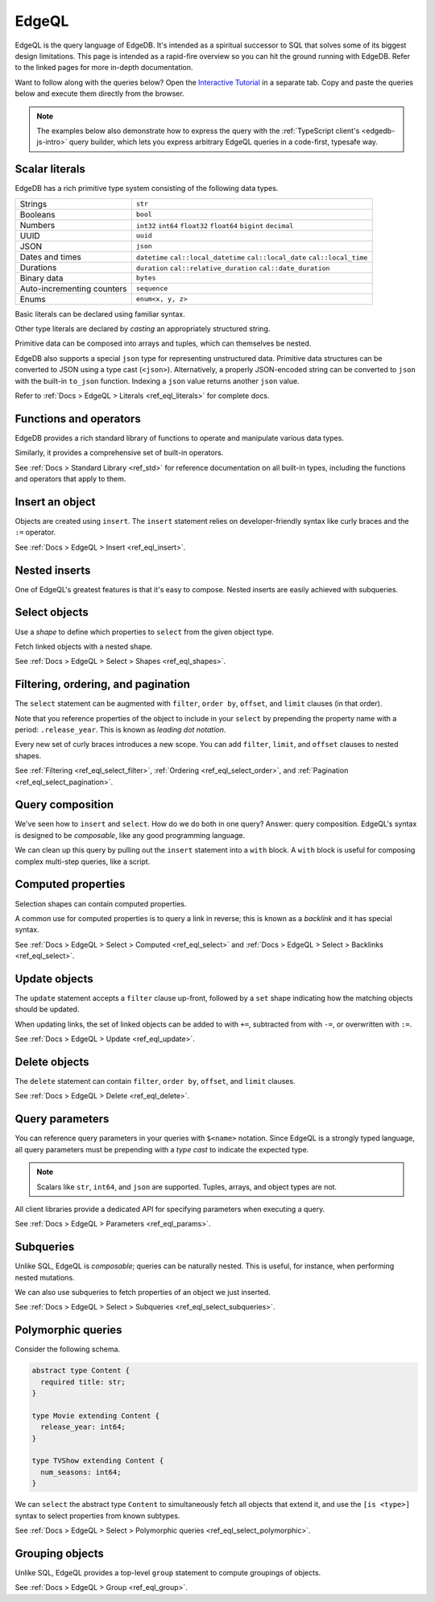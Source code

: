 .. _ref_intro_edgeql:

EdgeQL
======

EdgeQL is the query language of EdgeDB. It's intended as a spiritual successor
to SQL that solves some of its biggest design limitations. This page is
intended as a rapid-fire overview so you can hit the ground running with
EdgeDB. Refer to the linked pages for more in-depth documentation.

Want to follow along with the queries below? Open the `Interactive
Tutorial </tutorial>`_ in a separate tab. Copy and paste the queries below and
execute them directly from the browser.

.. note::

  The examples below also demonstrate how to express the query with the
  :ref:`TypeScript client's <edgedb-js-intro>` query builder, which lets you
  express arbitrary EdgeQL queries in a code-first, typesafe way.


Scalar literals
^^^^^^^^^^^^^^^

EdgeDB has a rich primitive type system consisting of the following data types.

.. list-table::

  * - Strings
    - ``str``
  * - Booleans
    - ``bool``
  * - Numbers
    - ``int32`` ``int64`` ``float32`` ``float64`` ``bigint`` ``decimal``
  * - UUID
    - ``uuid``
  * - JSON
    - ``json``
  * - Dates and times
    - ``datetime`` ``cal::local_datetime`` ``cal::local_date``
      ``cal::local_time``
  * - Durations
    - ``duration`` ``cal::relative_duration`` ``cal::date_duration``
  * - Binary data
    - ``bytes``
  * - Auto-incrementing counters
    - ``sequence``
  * - Enums
    - ``enum<x, y, z>``

Basic literals can be declared using familiar syntax.

.. tabs::

  .. code-tab:: edgeql-repl

    db> select "i ❤️ edgedb"; # str
    {'i ❤️ edgedb'}
    db> select false; # bool
    {false}
    db> select 42; # int64
    {42}
    db> select 3.14; # float64
    {3.14}
    db> select 12345678n; # bigint
    {12345678n}
    db> select 15.0e+100n;  # decimal
    {15.0e+100n}
    db> select b'bina\\x01ry'; # bytes
    {b'bina\\x01ry'}


  .. code-tab:: typescript

    e.str("i ❤️ edgedb")
    // string
    e.bool(false)
    // boolean
    e.int64(42)
    // number
    e.float64(3.14)
    // number
    e.bigint(BigInt(12345678))
    // bigint
    e.decimal("1234.4567")
    // n/a (not supported by JS clients)
    e.bytes(Buffer.from("bina\\x01ry"))
    // Buffer

Other type literals are declared by *casting* an appropriately
structured string.

.. tabs::

  .. code-tab:: edgeql-repl

    db> select <uuid>'a5ea6360-75bd-4c20-b69c-8f317b0d2857';
    {a5ea6360-75bd-4c20-b69c-8f317b0d2857}
    db> select <datetime>'1999-03-31T15:17:00Z';
    {<datetime>'1999-03-31T15:17:00Z'}
    db> select <duration>'5 hours 4 minutes 3 seconds';
    {<duration>'5:04:03'}
    db> select <cal::relative_duration>'2 years 18 days';
    {<cal::relative_duration>'P2Y18D'}


  .. code-tab:: typescript

    e.uuid("a5ea6360-75bd-4c20-b69c-8f317b0d2857")
    // string
    e.datetime("1999-03-31T15:17:00Z")
    // Date
    e.duration("5 hours 4 minutes 3 seconds")
    // edgedb.Duration (custom class)
    e.cal.relative_duration("2 years 18 days")
    // edgedb.RelativeDuration (custom class)

Primitive data can be composed into arrays and tuples, which can themselves be
nested.

.. tabs::

  .. code-tab:: edgeql-repl

    db> select ['hello', 'world'];
    {['hello', 'world']}
    db> select ('Apple', 7, true);
    {('Apple', 7, true)} # unnamed tuple
    db> select (fruit := 'Apple', quantity := 3.14, fresh := true);
    {(fruit := 'Apple', quantity := 3.14, fresh := true)} # unnamed tuple
    db> select <json>["this", "is", "an", "array"];
    {"[\"this\", \"is\", \"an\", \"array\"]"}

  .. code-tab:: typescript

    e.array(["hello", "world"]);
    // string[]
    e.tuple(["Apple", 7, true]);
    // [string, number, boolean]
    e.tuple({fruit: "Apple", quantity: 3.14, fresh: true});
    // {fruit: string; quantity: number; fresh: boolean}
    e.json(["this", "is", "an", "array"]);
    // unknown


EdgeDB also supports a special ``json`` type for representing unstructured
data. Primitive data structures can be converted to JSON using a type cast
(``<json>``). Alternatively, a properly JSON-encoded string can be converted
to ``json`` with the built-in ``to_json`` function. Indexing a ``json`` value
returns another ``json`` value.

.. code-tabs::

  .. code-tab:: edgeql-repl

    edgedb> select <json>5;
    {"5"}
    edgedb> select <json>[1,2,3];
    {"[1, 2, 3]"}
    edgedb> select to_json('[{ "name": "Peter Parker" }]');
    {"[{\"name\": \"Peter Parker\"}]"}
    edgedb> select to_json('[{ "name": "Peter Parker" }]')[0]['name'];
    {"\"Peter Parker\""}

  .. code-tab:: typescript

    /*
      The result of an query returning `json` is represented
      with `unknown` in TypeScript.
    */
    e.json(5);  // => unknown
    e.json([1, 2, 3]);  // => unknown
    e.to_json('[{ "name": "Peter Parker" }]');  // => unknown
    e.to_json('[{ "name": "Peter Parker" }]')[0]["name"];  // => unknown


Refer to :ref:`Docs > EdgeQL > Literals <ref_eql_literals>` for complete docs.

Functions and operators
^^^^^^^^^^^^^^^^^^^^^^^

EdgeDB provides a rich standard library of functions to operate and manipulate
various data types.

.. tabs::

  .. code-tab:: edgeql-repl

    db> select str_upper('oh hi mark');
    {'OH HI MARK'}
    db> select len('oh hi mark');
    {10}
    db> select uuid_generate_v1mc();
    {c68e3836-0d59-11ed-9379-fb98e50038bb}
    db> select contains(['a', 'b', 'c'], 'd');
    {false}

  .. code-tab:: typescript

    e.str_upper("oh hi mark");
    // string
    e.len("oh hi mark");
    // number
    e.uuid_generate_v1mc();
    // string
    e.contains(["a", "b", "c"], "d");
    // boolean

Similarly, it provides a comprehensive set of built-in operators.

.. tabs::

  .. code-tab:: edgeql-repl

    db> select not true;
    {false}
    db> select exists 'hi';
    {true}
    db> select 2 + 2;
    {4}
    db> select 'Hello' ++ ' world!';
    {'Hello world!'}
    db> select '😄' if true else '😢';
    {'😄'}
    db> select <duration>'5 minutes' + <duration>'2 hours';
    {<duration>'2:05:00'}

  .. code-tab:: typescript

    e.op("not", e.bool(true));
    // booolean
    e.op("exists", e.set("hi"));
    // boolean
    e.op("exists", e.cast(e.str, e.set()));
    // boolean
    e.op(e.int64(2), "+", e.int64(2));
    // number
    e.op(e.str("Hello"), "++", e.str(" world!"));
    // string
    e.op(e.str("😄"), "if", e.bool(true), "else", e.str("😢"));
    // string
    e.op(e.duration("5 minutes"), "+", e.duration("2 hours"))

See :ref:`Docs > Standard Library <ref_std>` for reference documentation on
all built-in types, including the functions and operators that apply to them.

Insert an object
^^^^^^^^^^^^^^^^

Objects are created using ``insert``. The ``insert`` statement relies on
developer-friendly syntax like curly braces and the ``:=`` operator.

.. tabs::

  .. code-tab:: edgeql

    insert Movie {
      title := 'Doctor Strange 2',
      release_year := 2022
    };

  .. code-tab:: typescript

    const query = e.insert(e.Movie, {
      title: 'Doctor Strange 2',
      release_year: 2022
    });

    const result = await query.run(client);
    // {id: string}
    // by default INSERT only returns
    // the id of the new object

See :ref:`Docs > EdgeQL > Insert <ref_eql_insert>`.

Nested inserts
^^^^^^^^^^^^^^

One of EdgeQL's greatest features is that it's easy to compose. Nested inserts
are easily achieved with subqueries.

.. tabs::

  .. code-tab:: edgeql

    insert Movie {
      title := 'Doctor Strange 2',
      release_year := 2022,
      director := (insert Person {
        name := 'Sam Raimi'
      })
    };

  .. code-tab:: typescript

    const query = e.insert(e.Movie, {
      title: 'Doctor Strange 2',
      release_year: 2022,
      director: e.insert(e.Person, {
        name: 'Sam Raimi'
      })
    });

    const result = await query.run(client);
    // {id: string}
    // by default INSERT only returns
    // the id of the new object

Select objects
^^^^^^^^^^^^^^

Use a *shape* to define which properties to ``select`` from the given object
type.

.. tabs::

  .. code-tab:: edgeql

    select Movie {
      id,
      title
    };

  .. code-tab:: typescript

    const query = e.select(e.Movie, () => ({
      id: true,
      title: true
    }));
    const result = await query.run(client);
    // {id: string; title: string; }[]

    // To select all properties of an object, use the
    // spread operator with the special "*"" property:
    const query = e.select(e.Movie, () => ({
      ...e.Movie['*']
    }));

Fetch linked objects with a nested shape.

.. tabs::

  .. code-tab:: edgeql

    select Movie {
      id,
      title,
      actors: {
        name
      }
    };

  .. code-tab:: typescript

    const query = e.select(e.Movie, () => ({
      id: true,
      title: true,
      actors: {
        name: true,
      }
    }));

    const result = await query.run(client);
    // {id: string; title: string; actors: {name: string}[]}[]

See :ref:`Docs > EdgeQL > Select > Shapes <ref_eql_shapes>`.

Filtering, ordering, and pagination
^^^^^^^^^^^^^^^^^^^^^^^^^^^^^^^^^^^

The ``select`` statement can be augmented with ``filter``, ``order by``,
``offset``, and ``limit`` clauses (in that order).

.. tabs::

  .. code-tab:: edgeql

    select Movie {
      id,
      title
    }
    filter .release_year > 2017
    order by .title
    offset 10
    limit 10;

  .. code-tab:: typescript

    const query = e.select(e.Movie, (movie) => ({
      id: true,
      title: true,
      filter: e.op(movie.release_year, ">", 1999),
      order_by: movie.title,
      offset: 10,
      limit: 10,
    }));

    const result = await query.run(client);
    // {id: string; title: number}[]

Note that you reference properties of the object to include in your ``select``
by prepending the property name with a period: ``.release_year``. This is known
as *leading dot notation*.

Every new set of curly braces introduces a new scope. You can add ``filter``,
``limit``, and ``offset`` clauses to nested shapes.

.. tabs::

  .. code-tab:: edgeql

    select Movie {
      title,
      actors: {
        name
      } filter .name ilike 'chris%'
    }
    filter .title ilike '%avengers%';

  .. code-tab:: typescript

    const query = e.select(e.Movie, movie => ({
      title: true,
      actors: actor => ({
        name: true,
        filter: e.op(actor.name, "ilike", "chris%"),
      }),
      filter: e.op(movie.title, "ilike", "%avengers%"),
    }));
    // => { actors: { name: string; }[]; title: string; }[]

    const result = await query.run(client);
    // {id: string; title: number}[]



See :ref:`Filtering <ref_eql_select_filter>`, :ref:`Ordering
<ref_eql_select_order>`, and :ref:`Pagination <ref_eql_select_pagination>`.

Query composition
^^^^^^^^^^^^^^^^^

We've seen how to ``insert`` and ``select``. How do we do both in one query?
Answer: query composition. EdgeQL's syntax is designed to be *composable*,
like any good programming language.

.. tabs::

  .. code-tab:: edgeql

    select (
      insert Movie { title := 'The Marvels' }
    ) {
      id,
      title
    };

  .. code-tab:: typescript

    const newMovie = e.insert(e.Movie, {
      title: "The Marvels"
    });
    const query = e.select(newMovie, () => ({
      id: true,
      title: true
    }));

    const result = await query.run(client);
    // {id: string; title: string}

We can clean up this query by pulling out the ``insert`` statement into a
``with`` block. A ``with`` block is useful for composing complex multi-step
queries, like a script.

.. tabs::

  .. code-tab:: edgeql

    with new_movie := (insert Movie { title := 'The Marvels' })
    select new_movie {
      id,
      title
    };

  .. code-tab:: typescript

    /*
      Same as above.

      In the query builder, explicit ``with`` blocks aren't necessary!
      Just assign your EdgeQL subqueries to variables and compose them as you
      like. The query builder automatically convert your top-level query to an
      EdgeQL expression with proper ``with`` blocks.
    */

Computed properties
^^^^^^^^^^^^^^^^^^^

Selection shapes can contain computed properties.

.. tabs::

  .. code-tab:: edgeql

    select Movie {
      title,
      title_upper := str_upper(.title),
      cast_size := count(.actors)
    };

  .. code-tab:: typescript

    const query = e.select(e.Movie, movie => ({
      title: true,
      title_upper: e.str_upper(movie.title),
      cast_size: e.count(movie.actors)
    }));

    const result = await query.run(client);
    // {title: string; title_upper: string; cast_size: number}[]

A common use for computed properties is to query a link in reverse; this is
known as a *backlink* and it has special syntax.

.. tabs::

  .. code-tab:: edgeql

    select Person {
      name,
      acted_in := .<actors[is Content] {
        title
      }
    };

  .. code-tab:: typescript

    const query = e.select(e.Person, person => ({
      name: true,
      acted_in: e.select(person["<actors[is Content]"], () => ({
        title: true,
      })),
    }));

    const result = await query.run(client);
    // {name: string; acted_in: {title: string}[]}[]

See :ref:`Docs > EdgeQL > Select > Computed <ref_eql_select>` and
:ref:`Docs > EdgeQL > Select > Backlinks <ref_eql_select>`.

Update objects
^^^^^^^^^^^^^^

The ``update`` statement accepts a ``filter`` clause up-front, followed by a
``set`` shape indicating how the matching objects should be updated.

.. tabs::

  .. code-tab:: edgeql

    update Movie
    filter .title = "Doctor Strange 2"
    set {
      title := "Doctor Strange in the Multiverse of Madness"
    };

  .. code-tab:: typescript

    const query = e.update(e.Movie, (movie) => ({
      filter: e.op(movie.title, '=', 'Doctor Strange 2'),
      set: {
        title: 'Doctor Strange in the Multiverse of Madness',
      },
    }));

    const result = await query.run(client);
    // {id: string}

When updating links, the set of linked objects can be added to with ``+=``,
subtracted from with ``-=``, or overwritten with ``:=``.

.. tabs::

  .. code-tab:: edgeql

    update Movie
    filter .title = "Doctor Strange 2"
    set {
      actors += (select Person filter .name = "Rachel McAdams")
    };

  .. code-tab:: typescript

    const query = e.update(e.Movie, (movie) => ({
      filter: e.op(movie.title, '=', 'Doctor Strange 2'),
      set: {
        actors: {
          "+=": e.select(e.Person, person => ({
            filter: e.op(person.name, "=", "Rachel McAdams")
          }))
        }
      },
    }));

    const result = await query.run(client);
    // {id: string}

See :ref:`Docs > EdgeQL > Update <ref_eql_update>`.

Delete objects
^^^^^^^^^^^^^^

The ``delete`` statement can contain ``filter``, ``order by``, ``offset``, and
``limit`` clauses.

.. tabs::

  .. code-tab:: edgeql

    delete Movie
    filter .title ilike "the avengers%"
    limit 3;

  .. code-tab:: typescript

    const query = e.delete(e.Movie, (movie) => ({
      filter: e.op(movie.title, 'ilike', "the avengers%"),
      limit: 3
    }));

    const result = await query.run(client);
    // {id: string}[]

See :ref:`Docs > EdgeQL > Delete <ref_eql_delete>`.

Query parameters
^^^^^^^^^^^^^^^^

You can reference query parameters in your queries with ``$<name>`` notation.
Since EdgeQL is a strongly typed language, all query parameters must be
prepending with a *type cast* to indicate the expected type.

.. note::

  Scalars like ``str``, ``int64``, and ``json`` are
  supported. Tuples, arrays, and object types are not.

.. tabs::

  .. code-tab:: edgeql

    insert Movie {
      title := <str>$title,
      release_year := <int64>$release_year
    };

  .. code-tab:: typescript

    const query = e.params({ title: e.str, release_year: e.int64 }, ($) => {
      return e.insert(e.Movie, {
        title: $.title,
        release_year: $.release_year,
      }))
    };

    const result = await query.run(client, {
      title: 'Thor: Love and Thunder',
      release_year: 2022,
    });
    // {id: string}

All client libraries provide a dedicated API for specifying parameters when
executing a query.

.. tabs::

  .. code-tab:: javascript

    import {createClient} from "edgedb";

    const client = createClient();
    const result = await client.query(`select <str>$param`, {
      param: "Play it, Sam."
    });
    // => "Play it, Sam."

  .. code-tab:: python

    import edgedb

    client = edgedb.create_async_client()

    async def main():
        query = "select <str>$param"
        result = await client.query(query, param="Play it, Sam.")
        # => "Play it, Sam."

  .. code-tab:: go

    package main

    import (
        "context"
        "log"

        "github.com/edgedb/edgedb-go"
    )

    func main() {
        ctx := context.Background()
        client, err := edgedb.CreateClient(ctx, edgedb.Options{})
        if err != nil {
            log.Fatal(err)
        }
        defer client.Close()

        var (
            param     string = "Play it, Sam."
            result  string
        )

        query := "select <str>$0"
        err = client.Query(ctx, query, &result, param)
        // ...
    }

  .. code-tab:: rust

    // [dependencies]
    // edgedb-tokio = "0.5.0"
    // tokio = { version = "1.28.1", features = ["macros", "rt-multi-thread"] }

    #[tokio::main]
    async fn main() {
        let conn = edgedb_tokio::create_client()
            .await
            .expect("Client initiation");
        let param = "Play it, Sam.";
        let val = conn
            .query_required_single::<String, _>("select <str>$0", &(param,))
            .await
            .expect("Returning value");
        println!("{val}");
    }

See :ref:`Docs > EdgeQL > Parameters <ref_eql_params>`.

Subqueries
^^^^^^^^^^

Unlike SQL, EdgeQL is *composable*; queries can be naturally nested. This is
useful, for instance, when performing nested mutations.

.. tabs::

  .. code-tab:: edgeql

    with
      dr_strange := (select Movie filter .title = "Doctor Strange"),
      benedicts := (select Person filter .name in {
        'Benedict Cumberbatch',
        'Benedict Wong'
      })
    update dr_strange
    set {
      actors += benedicts
    };

  .. code-tab:: typescript

    // select Doctor Strange
    const drStrange = e.select(e.Movie, movie => ({
      filter: e.op(movie.title, '=', "Doctor Strange")
    }));

    // select actors
    const benedicts = e.select(e.Person, person => ({
      filter: e.op(person.name, 'in', e.set(
        'Benedict Cumberbatch',
        'Benedict Wong'
      ))
    }));

    // add actors to cast of drStrange
    const query = e.update(drStrange, ()=>({
      actors: { "+=": benedicts }
    }));
    
    const result = await query.run(client);
    // {id: string}

We can also use subqueries to fetch properties of an object we just inserted.

.. tabs::

  .. code-tab:: edgeql

     with new_movie := (insert Movie {
       title := "Avengers: The Kang Dynasty",
       release_year := 2025
     })
     select new_movie {
      title, release_year
    };

  .. code-tab:: typescript

    // "with" blocks are added automatically
    // in the generated query!

    const newMovie = e.insert(e.Movie, {
      title: "Avengers: The Kang Dynasty",
      release_year: 2025
    });

    const query = e.select(newMovie, ()=>({
      title: true,
      release_year: true,
    }));

    const result = await query.run(client);
    // {title: string; release_year: number;}

See :ref:`Docs > EdgeQL > Select > Subqueries <ref_eql_select_subqueries>`.

Polymorphic queries
^^^^^^^^^^^^^^^^^^^

Consider the following schema.

.. code-block:: sdl
    :version-lt: 3.0

    abstract type Content {
      required property title -> str;
    }

    type Movie extending Content {
      property release_year -> int64;
    }

    type TVShow extending Content {
      property num_seasons -> int64;
    }

.. code-block:: sdl

    abstract type Content {
      required title: str;
    }

    type Movie extending Content {
      release_year: int64;
    }

    type TVShow extending Content {
      num_seasons: int64;
    }

We can ``select`` the abstract type ``Content`` to simultaneously fetch all
objects that extend it, and use the ``[is <type>]`` syntax to select
properties from known subtypes.

.. tabs::

  .. code-tab:: edgeql

    select Content {
      title,
      [is TVShow].num_seasons,
      [is Movie].release_year
    };

  .. code-tab:: typescript

    const query = e.select(e.Content, (content) => ({
      title: true,
      ...e.is(e.TVShow, {num_seasons: true}),
      ...e.is(e.Movie, {release_year: true}),
    }));
    /* {
      title: string;
      num_seasons: number | null;
      release_year: number | null;
    }[] */

See :ref:`Docs > EdgeQL > Select > Polymorphic queries
<ref_eql_select_polymorphic>`.

Grouping objects
^^^^^^^^^^^^^^^^

Unlike SQL, EdgeQL provides a top-level ``group`` statement to compute
groupings of objects.

.. tabs::

  .. code-tab:: edgeql

    group Movie { title, actors: { name }}
    by .release_year;

  .. code-tab:: typescript

    e.group(e.Movie, (movie) => {
      const release_year = movie.release_year;
      return {
        title: true,
        actors: {
          name: true
        },
        by: {release_year},
      };
    });
    /* {
      grouping: string[];
      key: { release_year: number | null };
      elements: { title: string; actors: {name: string}[] }[];
    }[] */

See :ref:`Docs > EdgeQL > Group <ref_eql_group>`.
